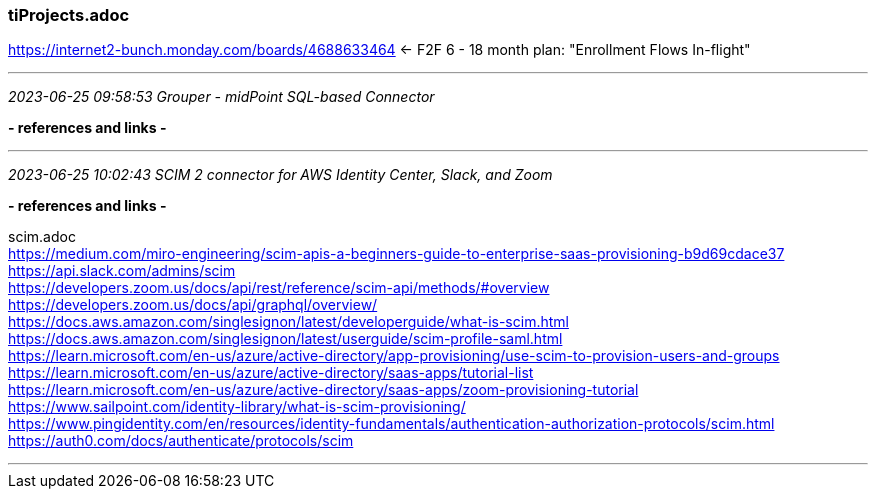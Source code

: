 === tiProjects.adoc
https://internet2-bunch.monday.com/boards/4688633464 <- F2F 6 - 18 month plan: "Enrollment Flows In-flight" +

- - -
_2023-06-25 09:58:53 Grouper - midPoint SQL-based Connector_


*- references and links -*

- - -
_2023-06-25 10:02:43 SCIM 2 connector for AWS Identity Center, Slack, and Zoom_


*- references and links -*

scim.adoc +
https://medium.com/miro-engineering/scim-apis-a-beginners-guide-to-enterprise-saas-provisioning-b9d69cdace37 +
https://api.slack.com/admins/scim +
https://developers.zoom.us/docs/api/rest/reference/scim-api/methods/#overview +
https://developers.zoom.us/docs/api/graphql/overview/ +
https://docs.aws.amazon.com/singlesignon/latest/developerguide/what-is-scim.html +
https://docs.aws.amazon.com/singlesignon/latest/userguide/scim-profile-saml.html +
https://learn.microsoft.com/en-us/azure/active-directory/app-provisioning/use-scim-to-provision-users-and-groups +
https://learn.microsoft.com/en-us/azure/active-directory/saas-apps/tutorial-list +
https://learn.microsoft.com/en-us/azure/active-directory/saas-apps/zoom-provisioning-tutorial +
https://www.sailpoint.com/identity-library/what-is-scim-provisioning/ +
https://www.pingidentity.com/en/resources/identity-fundamentals/authentication-authorization-protocols/scim.html +
https://auth0.com/docs/authenticate/protocols/scim


- - -

